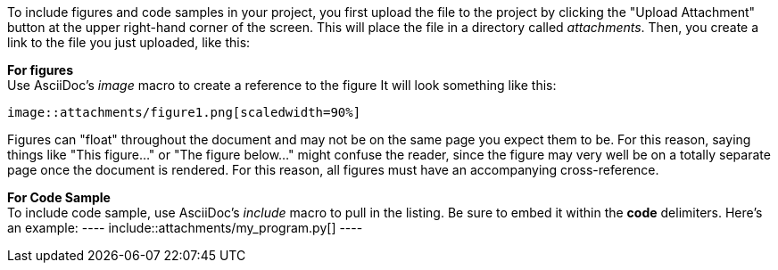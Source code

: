 To include figures and code samples in your project, you first upload the file to the project by clicking the "Upload Attachment" button at the upper right-hand corner of the screen.  This will place the file in a directory called _attachments_.  Then, you create a link to the file you just uploaded, like this:

*For figures* +
Use AsciiDoc's  _image_ macro to create a reference to the figure  It will look something like this:
====
 image::attachments/figure1.png[scaledwidth=90%]
====
Figures can "float" throughout the document and may not be on the same page you expect them to be. For this reason, saying things like "This figure..." or "The figure below..." might confuse the reader, since the figure may very well be on a totally separate page once the document is rendered.  For this reason, all figures must have an accompanying cross-reference. 

*For Code Sample* +
To include code sample, use AsciiDoc's _include_ macro to pull in the listing.  Be sure to embed it within the *code* delimiters.  Here's an example:
 ----
  include::attachments/my_program.py[]
 ----
